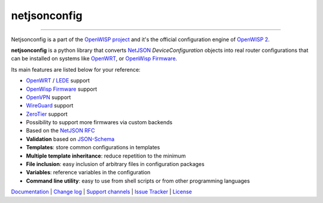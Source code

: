 netjsonconfig
=============

.. image:: https://github.com/openwisp/netjsonconfig/workflows/Netjsonconfig%20CI%20Build/badge.svg?branch=master
   :target: https://github.com/openwisp/netjsonconfig/actions?query=workflow%3A%22Netjsonconfig+CI+Build%22

.. image:: https://coveralls.io/repos/openwisp/netjsonconfig/badge.svg
  :target: https://coveralls.io/r/openwisp/netjsonconfig

.. image:: https://img.shields.io/librariesio/release/github/openwisp/netjsonconfig
   :target: https://libraries.io/github/openwisp/netjsonconfig#repository_dependencies
   :alt: Dependency monitoring

.. image:: https://img.shields.io/gitter/room/nwjs/nw.js.svg?style=flat-square
   :target: https://gitter.im/openwisp/general

.. image:: https://badge.fury.io/py/netjsonconfig.svg
   :target: http://badge.fury.io/py/netjsonconfig

.. image:: https://pepy.tech/badge/netjsonconfig
   :target: https://pepy.tech/project/netjsonconfig
   :alt: downloads

.. image:: https://img.shields.io/badge/code%20style-black-000000.svg
   :target: https://pypi.org/project/black/
   :alt: code style: black

------------

Netjsonconfig is a part of the `OpenWISP project <http://openwisp.org>`_ and it's the official
configuration engine of `OpenWISP 2 <https://github.com/openwisp/ansible-openwisp2>`_.

.. image:: http://netjsonconfig.openwisp.org/en/latest/_images/openwisp.org.svg
  :target: http://openwisp.org

**netjsonconfig** is a python library that converts `NetJSON <http://netjson.org>`_
*DeviceConfiguration* objects into real router configurations that can be installed
on systems like `OpenWRT <http://openwrt.org>`_,
or `OpenWisp Firmware <https://github.com/openwisp/OpenWISP-Firmware>`_.

Its main features are listed below for your reference:

* `OpenWRT <http://openwrt.org>`_ / `LEDE <https://www.lede-project.org/>`_ support
* `OpenWisp Firmware <https://github.com/openwisp/OpenWISP-Firmware>`_ support
* `OpenVPN <https://openvpn.net>`_ support
* `WireGuard <https://www.wireguard.com/>`_ support
* `ZeroTier <https://www.zerotier.com/>`_ support
* Possibility to support more firmwares via custom backends
* Based on the `NetJSON RFC <http://netjson.org/rfc.html>`_
* **Validation** based on `JSON-Schema <http://json-schema.org/>`_
* **Templates**: store common configurations in templates
* **Multiple template inheritance**: reduce repetition to the minimum
* **File inclusion**: easy inclusion of arbitrary files in configuration packages
* **Variables**: reference variables in the configuration
* **Command line utility**: easy to use from shell scripts or from other programming languages

`Documentation <http://netjsonconfig.openwisp.org/>`_ |
`Change log <https://github.com/openwisp/netjsonconfig/blob/master/CHANGES.rst>`_ |
`Support channels <http://openwisp.org/support.html>`_ |
`Issue Tracker <https://github.com/openwisp/netjsonconfig/issues>`_ |
`License <https://github.com/openwisp/netjsonconfig/blob/master/LICENSE>`_

